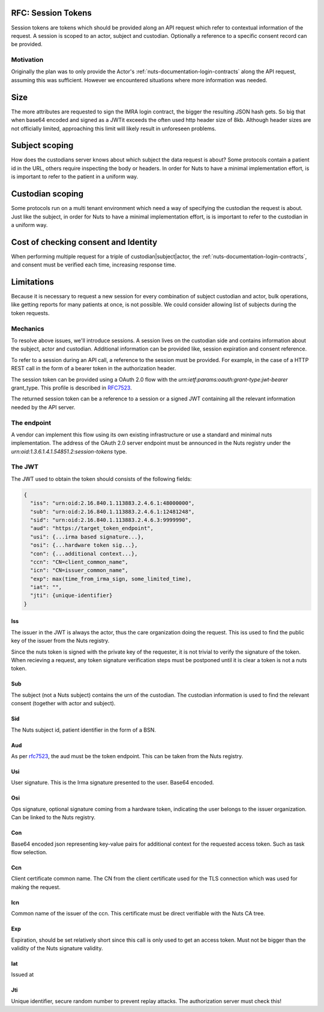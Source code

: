 .. _nuts-documentation-session-tokens:

RFC: Session Tokens
###################

Session tokens are tokens which should be provided along an API request which refer
to contextual information of the request.
A session is scoped to an actor, subject and custodian. Optionally a reference
to a specific consent record can be provided.

Motivation
**********

Originally the plan was to only provide the Actor's
:ref:`nuts-documentation-login-contracts` along the API request, assuming this
was sufficient. However we encountered situations where more information was
needed.

Size
####

The more attributes are requested to sign the IMRA login contract, the bigger
the resulting JSON hash gets. So big that when base64 encoded and signed as a
JWTit exceeds the often used http header size of 8kb. Although header sizes are
not officially limited, approaching this limit will likely result in unforeseen
problems.

Subject scoping
###############

How does the custodians server knows about which subject the data request is
about? Some protocols contain a patient id in the URL, others require inspecting
the body or headers. In order for Nuts to have a minimal implementation effort,
is is important to refer to the patient in a uniform way.

Custodian scoping
#################

Some protocols run on a multi tenant environment which need a way of specifying
the custodian the request is about. Just like the subject, in order for Nuts to
have a minimal implementation effort, is is important to refer to the custodian
in a uniform way.

Cost of checking consent and Identity
#####################################

When performing multiple request for a triple of custodian|subject|actor, the
:ref:`nuts-documentation-login-contracts`, and consent must be verified each
time, increasing response time.

Limitations
###########

Because it is necessary to request a new session for every combination of subject
custodian and actor, bulk operations, like getting reports for many patients
at once, is not possible. We could consider allowing list of subjects during the
token requests.

Mechanics
*********

To resolve above issues, we'll introduce sessions. A session lives on the
custodian side and contains information about the subject, actor and custodian.
Additional information can be provided like, session expiration and consent reference.

To refer to a session during an API call, a reference to the session must be provided.
For example, in the case of a HTTP REST call in the form of a bearer token in the
authorization header.

The session token can be provided using a OAuth 2.0 flow with the
`urn:ietf:params:oauth:grant-type:jwt-bearer` grant_type. This profile is described in `RFC7523 <https://tools.ietf.org/html/rfc7523>`_.

The returned session token can be a reference to a session or a signed JWT
containing all the relevant information needed by the API server.


.. raw:: html
  :file: ../../_static/images/nuts_session-tokens.svg

The endpoint
************

A vendor can implement this flow using its own existing infrastructure or use
a standard and minimal nuts implementation.
The address of the OAuth 2.0 server endpoint must be announced in the Nuts
registry under the `urn:oid:1.3.6.1.4.1.54851.2:session-tokens` type.

The JWT
*******

The JWT used to obtain the token should consists of the following fields:

.. code-block:: json

  {
    "iss": "urn:oid:2.16.840.1.113883.2.4.6.1:48000000",
    "sub": "urn:oid:2.16.840.1.113883.2.4.6.1:12481248",
    "sid": "urn:oid:2.16.840.1.113883.2.4.6.3:9999990",
    "aud": "https://target_token_endpoint",
    "usi": {...irma based signature...},
    "osi": {...hardware token sig...},
    "con": {...additional context...},
    "ccn": "CN=client_common_name",
    "icn": "CN=issuer_common_name",
    "exp": max(time_from_irma_sign, some_limited_time),
    "iat": "",
    "jti": {unique-identifier}
  }


Iss
---
The issuer in the JWT is always the actor, thus the care organization doing the request.
This iss used to find the public key of the issuer from the Nuts registry.

.. note::
Since the nuts token is signed with the private key of the requester, it is not trivial to verify the signature of the token.
When recieving a request, any token signature verification steps must be postponed until it is clear a token is not a nuts token.

Sub
---
The subject (not a Nuts subject) contains the urn of the custodian. The custodian information is used to find the relevant consent (together with actor and subject).

Sid
---
The Nuts subject id, patient identifier in the form of a BSN.

Aud
---
As per `rfc7523 <https://tools.ietf.org/html/rfc7523>`_, the aud must be the token endpoint. This can be taken from the Nuts registry.

Usi
---
User signature. This is the Irma signature presented to the user. Base64 encoded.

Osi
---
Ops signature, optional signature coming from a hardware token, indicating the user belongs to the issuer organization. Can be linked to the Nuts registry.

Con
---
Base64 encoded json representing key-value pairs for additional context for the requested access token. Such as task flow selection.

Ccn
---
Client certificate common name. The CN from the client certificate used for the TLS connection which was used for making the request.

Icn
---
Common name of the issuer of the ccn. This certificate must be direct verifiable with the Nuts CA tree.

Exp
---
Expiration, should be set relatively short since this call is only used to get an access token. Must not be bigger than the validity of the Nuts signature validity.

Iat
---
Issued at

Jti
---
Unique identifier, secure random number to prevent replay attacks. The authorization server must check this!
